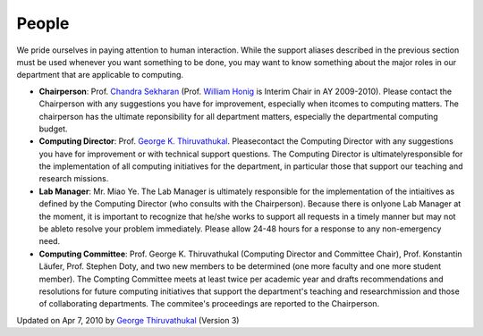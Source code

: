 
People
~~~~~~

We pride ourselves in paying attention to human interaction. While the
support aliases described in the previous section must be used whenever
you want something to be done, you may want to know something about the
major roles in our department that are applicable to computing.

-  **Chairperson**: Prof. `Chandra
   Sekharan <http://www.cs.luc.edu/~chandra>`_ (Prof. `William
   Honig <http://people.cs.luc.edu/whonig>`_ is Interim Chair in AY
   2009-2010). Please contact the Chairperson with any suggestions you
   have for improvement, especially when itcomes to computing matters.
   The chairperson has the ultimate reponsibility for all department
   matters, especially the departmental computing budget.
-  **Computing Director**: Prof. `George K.
   Thiruvathukal <http://gkt.cs.luc.edu>`_. Pleasecontact the Computing
   Director with any suggestions you have for improvement or with
   technical support questions. The Computing Director is
   ultimatelyresponsible for the implementation of all computing
   initiatives for the department, in particular those that support our
   teaching and research missions.
-  **Lab Manager**: Mr. Miao Ye. The Lab Manager is ultimately
   responsible for the implementation of the intiaitives as defined by
   the Computing Director (who consults with the Chairperson). Because
   there is onlyone Lab Manager at the moment, it is important to
   recognize that he/she works to support all requests in a timely
   manner but may not be ableto resolve your problem immediately. Please
   allow 24-48 hours for a response to any non-emergency need.
-  **Computing Committee**: Prof. George K. Thiruvathukal (Computing
   Director and Committee Chair), Prof. Konstantin Läufer, Prof. Stephen
   Doty, and two new members to be determined (one more faculty and one
   more student member). The Compting Committee meets at least twice per
   academic year and drafts recommendations and resolutions for future
   computing initiatives that support the department's teaching and
   researchmission and those of collaborating departments. The
   commitee's proceedings are reported to the Chairperson.

Updated on Apr 7, 2010 by `George
Thiruvathukal <mailto:gkt@cs.luc.edu>`_ (Version 3)

